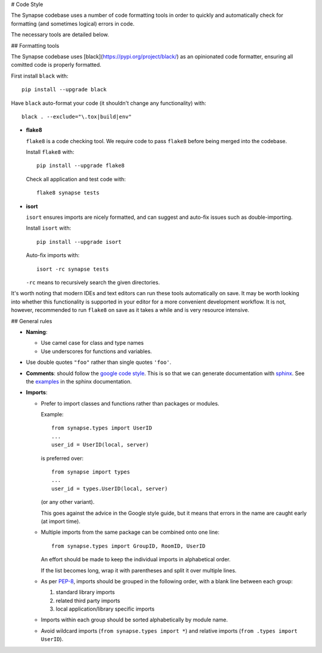 # Code Style

The Synapse codebase uses a number of code formatting tools in order to
quickly and automatically check for formatting (and sometimes logical) errors
in code.

The necessary tools are detailed below.

## Formatting tools

The Synapse codebase uses [black](https://pypi.org/project/black/) as an
opinionated code formatter, ensuring all comitted code is properly
formatted.

First install ``black`` with::

  pip install --upgrade black

Have ``black`` auto-format your code (it shouldn't change any
functionality) with::

  black . --exclude="\.tox|build|env"

- **flake8**

  ``flake8`` is a code checking tool. We require code to pass ``flake8`` before being merged into the codebase.

  Install ``flake8`` with::

    pip install --upgrade flake8

  Check all application and test code with::

    flake8 synapse tests

- **isort**

  ``isort`` ensures imports are nicely formatted, and can suggest and
  auto-fix issues such as double-importing.

  Install ``isort`` with::

    pip install --upgrade isort

  Auto-fix imports with::

    isort -rc synapse tests

  ``-rc`` means to recursively search the given directories.

It's worth noting that modern IDEs and text editors can run these tools
automatically on save. It may be worth looking into whether this
functionality is supported in your editor for a more convenient development
workflow. It is not, however, recommended to run ``flake8`` on save as it
takes a while and is very resource intensive.

## General rules

- **Naming**:

  - Use camel case for class and type names
  - Use underscores for functions and variables.

- Use double quotes ``"foo"`` rather than single quotes ``'foo'``.

- **Comments**: should follow the `google code style
  <http://google.github.io/styleguide/pyguide.html?showone=Comments#Comments>`_.
  This is so that we can generate documentation with `sphinx
  <http://sphinxcontrib-napoleon.readthedocs.org/en/latest/>`_. See the
  `examples
  <http://sphinxcontrib-napoleon.readthedocs.io/en/latest/example_google.html>`_
  in the sphinx documentation.

- **Imports**:

  - Prefer to import classes and functions rather than packages or modules.

    Example::

      from synapse.types import UserID
      ...
      user_id = UserID(local, server)

    is preferred over::

      from synapse import types
      ...
      user_id = types.UserID(local, server)

    (or any other variant).

    This goes against the advice in the Google style guide, but it means that
    errors in the name are caught early (at import time).

  - Multiple imports from the same package can be combined onto one line::

      from synapse.types import GroupID, RoomID, UserID

    An effort should be made to keep the individual imports in alphabetical
    order.

    If the list becomes long, wrap it with parentheses and split it over
    multiple lines.

  - As per `PEP-8 <https://www.python.org/dev/peps/pep-0008/#imports>`_,
    imports should be grouped in the following order, with a blank line between
    each group:

    1. standard library imports
    2. related third party imports
    3. local application/library specific imports

  - Imports within each group should be sorted alphabetically by module name.

  - Avoid wildcard imports (``from synapse.types import *``) and relative
    imports (``from .types import UserID``).
